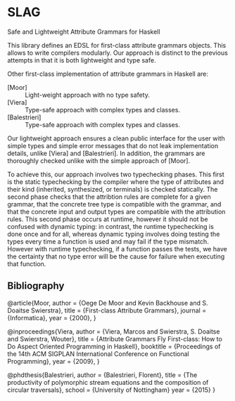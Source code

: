 * SLAG
Safe and Lightweight Attribute Grammars for Haskell

This library defines an EDSL for first-class attribute
grammars objects. This allows to write compilers modularly.
Our approach is distinct to the previous attempts in that it
is both lightweight and type safe.

Other first-class implementation of attribute grammars in
Haskell are:

- [Moor] :: Light-weight approach with no type safety.
- [Viera] :: Type-safe approach with complex types and classes.
- [Balestrieri] :: Type-safe approach with complex types and classes.

Our lightweight approach ensures a clean public interface for
the user with simple types and simple error messages that do
not leak implementation details, unlike [Viera] and
[Balestrieri]. In addition, the grammars are thoroughly
checked unlike with the simple approach of [Moor].

To achieve this, our approach involves two typechecking
phases.  This first is the static typechecking by the
compiler where the type of attributes and their kind
(inherited, synthesized, or terminals) is checked
statically. The second phase checks that the attribtion rules
are complete for a given grammar, that the concrete tree type
is compatible with the grammar, and that the concrete input
and output types are compatible with the attribution rules.
This second phase occurs at runtime, however it should not be
confused with dynamic typing: in contrast, the runtime
typechecking is done once and for all, whereas dynamic typing
involves doing testing the types every time a function is
used and may fail if the type mismatch. However with runtime
typechecking, if a function passes the tests, we have the
certainty that no type error will be the cause for failure
when executing that function.

** Bibliography

@article{Moor,
    author = {Oege De Moor and Kevin Backhouse and S. Doaitse Swierstra},
    title = {First-class Attribute Grammars},
    journal = {Informatica},
    year = {2000},
}

@inproceedings{Viera,
 author = {Viera, Marcos and Swierstra, S. Doaitse and Swierstra, Wouter},
 title = {Attribute Grammars Fly First-class: How to Do Aspect Oriented Programming in Haskell},
 booktitle = {Proceedings of the 14th ACM SIGPLAN International Conference on Functional Programming},
 year = {2009},
}

@phdthesis{Balestrieri,
  author = {Balestrieri, Florent},
  title = {The productivity of polymorphic stream equations and the composition of circular traversals},
  school = {University of Nottingham}
  year = {2015}
}
